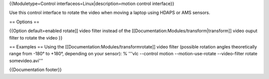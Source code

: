 {{Moduletype=Control interfaceos=Linux|description=motion control
interface}}

Use this control interface to rotate the video when moving a laptop
using HDAPS or AMS sensors.

== Options ==

{{Option default=enabled rotate]] video filter instead of the
[[Documentation:Modules/transform|transform]] video ouput filter to
rotate the video }}

== Examples == Using the [[Documentation:Modules/transformrotate]] video
filter (possible rotation angles theoretically range from -180° to
+180°, depending on your sensor): % '''vlc --control motion
--motion-use-rotate --video-filter rotate somevideo.avi'''

{{Documentation footer}}
